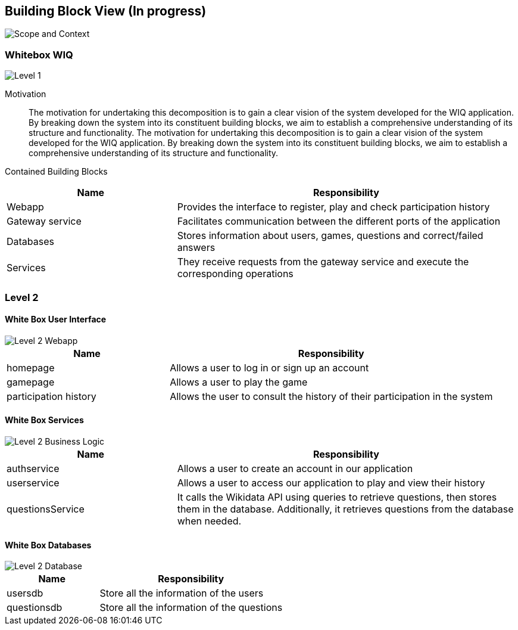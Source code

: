 ifndef::imagesdir[:imagesdir: ../images]

[[section-building-block-view]]


== Building Block View (In progress)

image::scopeAndContext.png["Scope and Context"]

=== Whitebox WIQ

image::level1.png["Level 1"]

Motivation::

The motivation for undertaking this decomposition is to gain a clear vision of the system developed for the WIQ application. 
By breaking down the system into its constituent building blocks, we aim to establish a comprehensive understanding of its structure and functionality.
The motivation for undertaking this decomposition is to gain a clear vision of the system developed for the WIQ application. 
By breaking down the system into its constituent building blocks, we aim to establish a comprehensive understanding of its structure and functionality.


Contained Building Blocks::

[cols="1,2" options="header"]
|===
| **Name** | **Responsibility**
| Webapp | Provides the interface to register, play and check participation history
| Gateway service | Facilitates communication between the different ports of the application
| Databases | Stores information about users, games, questions and correct/failed answers
| Services | They receive requests from the gateway service and execute the corresponding operations
|===


=== Level 2

==== White Box User Interface

image::Level2Webapp.png["Level 2 Webapp"]

[cols="1,2" options="header"]
|===
| **Name** | **Responsibility**
| homepage | Allows a user to log in or sign up an account
| gamepage | Allows a user to play the game
| participation history | Allows the user to consult the history of their participation in the system
|===

==== White Box Services

image::Level2Services.png["Level 2 Business Logic"]

[cols="1,2" options="header"]
|===
| **Name** | **Responsibility**
| authservice | Allows a user to create an account in our application
| userservice | Allows a user to access our application to play and view their history
| questionsService | It calls the Wikidata API using queries to retrieve questions, then stores them in the database. Additionally, it retrieves questions from the database when needed.
|===

==== White Box Databases

image::Level2Databases.png["Level 2 Database"]

[cols="1,2" options="header"]
|===
| **Name** | **Responsibility**
| usersdb | Store all the information of the users
| questionsdb | Store all the information of the questions
|===

